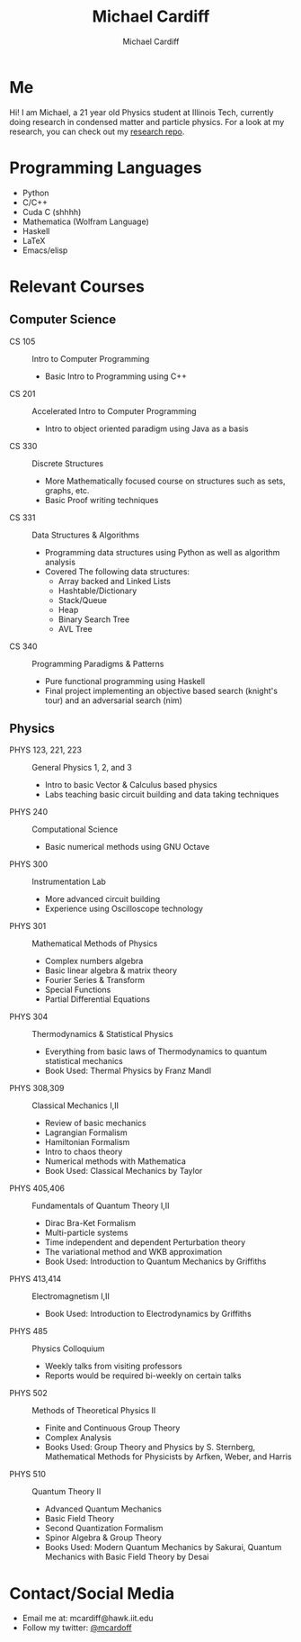 #+TITLE:Michael Cardiff
#+AUTHOR:Michael Cardiff
#+html: <p align="center"><img src="Profile.png" /></p>
#+html: <p align="center"><img src="https://komarev.com/ghpvc/?username=mcardoff" /></p>
* Me
Hi! I am Michael, a 21 year old Physics student at Illinois Tech, currently doing research in condensed matter and particle physics. For a look at my research, you can check out my [[https://github.com/mcardoff/Research][research repo]].
* Programming Languages
- Python
- C/C++
- Cuda C (shhhh)
- Mathematica (Wolfram Language)
- Haskell
- LaTeX
- Emacs/elisp
* Relevant Courses
** Computer Science
- CS 105 :: Intro to Computer Programming
  - Basic Intro to Programming using C++
- CS 201 :: Accelerated Intro to Computer Programming
  - Intro to object oriented paradigm using Java as a basis
- CS 330 :: Discrete Structures
  - More Mathematically focused course on structures such as sets, graphs, etc.
  - Basic Proof writing techniques
- CS 331 :: Data Structures & Algorithms
  - Programming data structures using Python as well as algorithm analysis
  - Covered The following data structures:
    - Array backed and Linked Lists
    - Hashtable/Dictionary
    - Stack/Queue
    - Heap
    - Binary Search Tree
    - AVL Tree
- CS 340 :: Programming Paradigms & Patterns
  - Pure functional programming using Haskell
  - Final project implementing an objective based search (knight's tour) and an adversarial search (nim)
** Physics
- PHYS 123, 221, 223 :: General Physics 1, 2, and 3
  - Intro to basic Vector & Calculus based physics
  - Labs teaching basic circuit building and data taking techniques
- PHYS 240 :: Computational Science
  - Basic numerical methods using GNU Octave
- PHYS 300 :: Instrumentation Lab
  - More advanced circuit building
  - Experience using Oscilloscope technology 
- PHYS 301 :: Mathematical Methods of Physics
  - Complex numbers algebra
  - Basic linear algebra & matrix theory
  - Fourier Series & Transform
  - Special Functions
  - Partial Differential Equations
- PHYS 304 :: Thermodynamics & Statistical Physics
  - Everything from basic laws of Thermodynamics to quantum statistical mechanics
  - Book Used: Thermal Physics by Franz Mandl
- PHYS 308,309 :: Classical Mechanics I,II
  - Review of basic mechanics
  - Lagrangian Formalism
  - Hamiltonian Formalism
  - Intro to chaos theory
  - Numerical methods with Mathematica
  - Book Used: Classical Mechanics by Taylor
- PHYS 405,406 :: Fundamentals of Quantum Theory I,II
  - Dirac Bra-Ket Formalism
  - Multi-particle systems
  - Time independent and dependent Perturbation theory
  - The variational method and WKB approximation
  - Book Used: Introduction to Quantum Mechanics by Griffiths
- PHYS 413,414 :: Electromagnetism I,II
  - Book Used: Introduction to Electrodynamics by Griffiths
- PHYS 485 :: Physics Colloquium
  - Weekly talks from visiting professors
  - Reports would be required bi-weekly on certain talks
- PHYS 502 :: Methods of Theoretical Physics II
  - Finite and Continuous Group Theory
  - Complex Analysis
  - Books Used: Group Theory and Physics by S. Sternberg, Mathematical Methods for Physicists by Arfken, Weber, and Harris
- PHYS 510 :: Quantum Theory II
  - Advanced Quantum Mechanics
  - Basic Field Theory
  - Second Quantization Formalism
  - Spinor Algebra & Group Theory
  - Books Used: Modern Quantum Mechanics by Sakurai, Quantum Mechanics with Basic Field Theory by Desai
* Contact/Social Media
- Email me at: mcardiff@hawk.iit.edu
- Follow my twitter: [[https://twitter.com/mcardoff][@mcardoff]]


